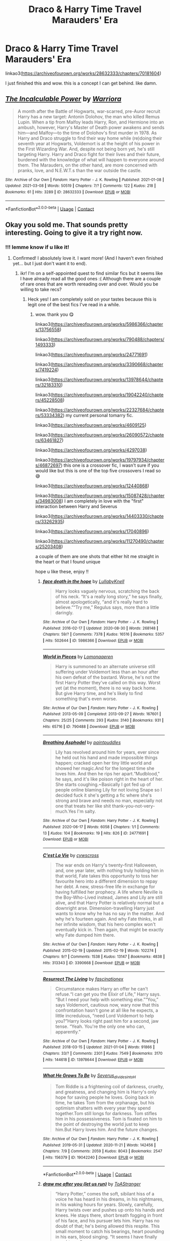 #+TITLE: Draco & Harry Time Travel Marauders' Era

* Draco & Harry Time Travel Marauders' Era
:PROPERTIES:
:Author: Aridae-
:Score: 11
:DateUnix: 1615386024.0
:DateShort: 2021-Mar-10
:FlairText: Recommendation
:END:
linkao3([[https://archiveofourown.org/works/28632333/chapters/70181604]])

I just finished this and wow. this is a concept I can get behind. like damn.


** [[https://archiveofourown.org/works/28632333][*/The Incalculable Power/*]] by [[https://www.archiveofourown.org/users/Warriora/pseuds/Warriora][/Warriora/]]

#+begin_quote
  A month after the Battle of Hogwarts, war-scarred, pre-Auror recruit Harry has a new target: Antonin Dolohov, the man who killed Remus Lupin. When a tip from Malfoy leads Harry, Ron, and Hermione into an ambush, however, Harry's Master of Death power awakens and sends him---and Malfoy---to the time of Dolohov's first murder in 1978. As Harry and Draco struggle to find their way home while (re)doing their seventh year at Hogwarts, Voldemort is at the height of his power in the First Wizarding War. And, despite not being born yet, he's still targeting Harry. Harry and Draco fight for their lives and their future, burdened with the knowledge of what will happen to everyone around them. The Marauders, on the other hand, are more concerned with pranks, love, and N.E.W.T.s than the war outside the castle.
#+end_quote

^{/Site/:} ^{Archive} ^{of} ^{Our} ^{Own} ^{*|*} ^{/Fandom/:} ^{Harry} ^{Potter} ^{-} ^{J.} ^{K.} ^{Rowling} ^{*|*} ^{/Published/:} ^{2021-01-08} ^{*|*} ^{/Updated/:} ^{2021-03-08} ^{*|*} ^{/Words/:} ^{50519} ^{*|*} ^{/Chapters/:} ^{7/?} ^{*|*} ^{/Comments/:} ^{122} ^{*|*} ^{/Kudos/:} ^{218} ^{*|*} ^{/Bookmarks/:} ^{61} ^{*|*} ^{/Hits/:} ^{3289} ^{*|*} ^{/ID/:} ^{28632333} ^{*|*} ^{/Download/:} ^{[[https://archiveofourown.org/downloads/28632333/The%20Incalculable%20Power.epub?updated_at=1615383549][EPUB]]} ^{or} ^{[[https://archiveofourown.org/downloads/28632333/The%20Incalculable%20Power.mobi?updated_at=1615383549][MOBI]]}

--------------

*FanfictionBot*^{2.0.0-beta} | [[https://github.com/FanfictionBot/reddit-ffn-bot/wiki/Usage][Usage]] | [[https://www.reddit.com/message/compose?to=tusing][Contact]]
:PROPERTIES:
:Author: FanfictionBot
:Score: 6
:DateUnix: 1615386041.0
:DateShort: 2021-Mar-10
:END:


** Okay you sold me. That sounds pretty interesting. Going to give it a try right now.
:PROPERTIES:
:Author: Fit_Custard4195
:Score: 3
:DateUnix: 1615429874.0
:DateShort: 2021-Mar-11
:END:

*** !!! lemme know if u like it!
:PROPERTIES:
:Author: Aridae-
:Score: 2
:DateUnix: 1615432429.0
:DateShort: 2021-Mar-11
:END:

**** Confirmed! I absolutely love it. I want more! (And I haven't even finished yet... but I just don't want it to end).
:PROPERTIES:
:Author: Fit_Custard4195
:Score: 2
:DateUnix: 1615437435.0
:DateShort: 2021-Mar-11
:END:

***** ikr! I'm on a self-appointed quest to find similar fics but it seems like I have already read all the good ones :( Although there are a couple of rare ones that are worth rereading over and over. Would you be willing to take recs?
:PROPERTIES:
:Author: Aridae-
:Score: 3
:DateUnix: 1615437645.0
:DateShort: 2021-Mar-11
:END:

****** Heck yes! I am completely sold on your tastes because this is legit one of the best fics I've read in a while.
:PROPERTIES:
:Author: Fit_Custard4195
:Score: 2
:DateUnix: 1615440784.0
:DateShort: 2021-Mar-11
:END:

******* wow. thank you 😋

linkao3([[https://archiveofourown.org/works/5986366/chapters/13756558]])

linkao3([[https://archiveofourown.org/works/790488/chapters/1493333]])

linkao3([[https://archiveofourown.org/works/24771691]])

linkao3([[https://archiveofourown.org/works/3390668/chapters/7419224]])

linkao3([[https://archiveofourown.org/works/13978644/chapters/32183310]])

linkao3([[https://archiveofourown.org/works/19042240/chapters/45228508]])

linkao3([[https://archiveofourown.org/works/22327684/chapters/53334382]]) my current personal tomarry fic.

linkao3([[https://archiveofourown.org/works/4609125]])

linkao3([[https://archiveofourown.org/works/26090572/chapters/63461827]])

linkao3([[https://archiveofourown.org/works/4297038]])

linkao3([[https://archiveofourown.org/works/19797934/chapters/46872697]]) this one is a crossover fic, I wasn't sure if you would like but this is one of the top five crossovers I read so 😅

linkao3([[https://archiveofourown.org/works/12440868]])

linkao3([[https://archiveofourown.org/works/15087428/chapters/34983008]]) I am completely in love with the "first" interaction between Harry and Severus

linkao3([[https://archiveofourown.org/works/14403330/chapters/33262935]])

linkao3([[https://archiveofourown.org/works/17040896]])

linkao3([[https://archiveofourown.org/works/11270490/chapters/25203408]])

a couple of them are one shots that either hit me straight in the heart or that I found unique

hope u like these, enjoy !!
:PROPERTIES:
:Author: Aridae-
:Score: 2
:DateUnix: 1615446818.0
:DateShort: 2021-Mar-11
:END:

******** [[https://archiveofourown.org/works/5986366][*/face death in the hope/*]] by [[https://www.archiveofourown.org/users/LullabyKnell/pseuds/LullabyKnell][/LullabyKnell/]]

#+begin_quote
  Harry looks vaguely nervous, scratching the back of his neck. “It's a really long story,” he says finally, almost apologetically, “and it's really hard to believe.”“Try me,” Regulus says, more than a little daringly.
#+end_quote

^{/Site/:} ^{Archive} ^{of} ^{Our} ^{Own} ^{*|*} ^{/Fandom/:} ^{Harry} ^{Potter} ^{-} ^{J.} ^{K.} ^{Rowling} ^{*|*} ^{/Published/:} ^{2016-02-17} ^{*|*} ^{/Updated/:} ^{2020-08-30} ^{*|*} ^{/Words/:} ^{268148} ^{*|*} ^{/Chapters/:} ^{59/?} ^{*|*} ^{/Comments/:} ^{7378} ^{*|*} ^{/Kudos/:} ^{16516} ^{*|*} ^{/Bookmarks/:} ^{5357} ^{*|*} ^{/Hits/:} ^{502644} ^{*|*} ^{/ID/:} ^{5986366} ^{*|*} ^{/Download/:} ^{[[https://archiveofourown.org/downloads/5986366/face%20death%20in%20the%20hope.epub?updated_at=1614169410][EPUB]]} ^{or} ^{[[https://archiveofourown.org/downloads/5986366/face%20death%20in%20the%20hope.mobi?updated_at=1614169410][MOBI]]}

--------------

[[https://archiveofourown.org/works/790488][*/World in Pieces/*]] by [[https://www.archiveofourown.org/users/Lomonaaeren/pseuds/Lomonaaeren][/Lomonaaeren/]]

#+begin_quote
  Harry is summoned to an alternate universe still suffering under Voldemort less than an hour after his own defeat of the bastard. Worse, he's not the first Harry Potter they've called on this way. Worst yet (at the moment), there is no way back home. But give Harry time, and he's likely to find something that's even worse.
#+end_quote

^{/Site/:} ^{Archive} ^{of} ^{Our} ^{Own} ^{*|*} ^{/Fandom/:} ^{Harry} ^{Potter} ^{-} ^{J.} ^{K.} ^{Rowling} ^{*|*} ^{/Published/:} ^{2013-05-09} ^{*|*} ^{/Completed/:} ^{2013-09-27} ^{*|*} ^{/Words/:} ^{167601} ^{*|*} ^{/Chapters/:} ^{25/25} ^{*|*} ^{/Comments/:} ^{293} ^{*|*} ^{/Kudos/:} ^{3140} ^{*|*} ^{/Bookmarks/:} ^{931} ^{*|*} ^{/Hits/:} ^{65716} ^{*|*} ^{/ID/:} ^{790488} ^{*|*} ^{/Download/:} ^{[[https://archiveofourown.org/downloads/790488/World%20in%20Pieces.epub?updated_at=1600651170][EPUB]]} ^{or} ^{[[https://archiveofourown.org/downloads/790488/World%20in%20Pieces.mobi?updated_at=1600651170][MOBI]]}

--------------

[[https://archiveofourown.org/works/24771691][*/Breathing Asphodel/*]] by [[https://www.archiveofourown.org/users/paintpuddles/pseuds/paintpuddles][/paintpuddles/]]

#+begin_quote
  Lily has revolved around him for years, ever since he held out his hand and made impossible things happen; cracked open her tiny little world and showed her magic.And for the longest time she loves him. And then he rips her apart.“Mudblood," he says, and it's like poison right in the heart of her. She starts coughing.~Basically I got fed up of people online blaming Lily for not loving Snape so I decided fuck it she's getting a fic where she's strong and brave and needs no man, especially not one that treats her like shit thank-you-not-very-much.Yes I'm salty.
#+end_quote

^{/Site/:} ^{Archive} ^{of} ^{Our} ^{Own} ^{*|*} ^{/Fandom/:} ^{Harry} ^{Potter} ^{-} ^{J.} ^{K.} ^{Rowling} ^{*|*} ^{/Published/:} ^{2020-06-17} ^{*|*} ^{/Words/:} ^{6058} ^{*|*} ^{/Chapters/:} ^{1/1} ^{*|*} ^{/Comments/:} ^{13} ^{*|*} ^{/Kudos/:} ^{104} ^{*|*} ^{/Bookmarks/:} ^{19} ^{*|*} ^{/Hits/:} ^{826} ^{*|*} ^{/ID/:} ^{24771691} ^{*|*} ^{/Download/:} ^{[[https://archiveofourown.org/downloads/24771691/Breathing%20Asphodel.epub?updated_at=1594929429][EPUB]]} ^{or} ^{[[https://archiveofourown.org/downloads/24771691/Breathing%20Asphodel.mobi?updated_at=1594929429][MOBI]]}

--------------

[[https://archiveofourown.org/works/3390668][*/C'est La Vie/*]] by [[https://www.archiveofourown.org/users/cywscross/pseuds/cywscross][/cywscross/]]

#+begin_quote
  The war ends on Harry's twenty-first Halloween, and, one year later, with nothing truly holding him in that world, Fate takes this opportunity to toss her favourite hero into a different dimension to repay her debt. A new, stress-free life in exchange for having fulfilled her prophecy. A life where Neville is the Boy-Who-Lived instead, James and Lily are still alive, and that Harry Potter is relatively normal but a downright arse. Dimension-travelling Harry just wants to know why he has no say in the matter. And why he's fourteen again. And why Fate thinks, in all her infinite wisdom, that his hero complex won't eventually kick in. Then again, that might be exactly why Fate dumped him there.
#+end_quote

^{/Site/:} ^{Archive} ^{of} ^{Our} ^{Own} ^{*|*} ^{/Fandom/:} ^{Harry} ^{Potter} ^{-} ^{J.} ^{K.} ^{Rowling} ^{*|*} ^{/Published/:} ^{2015-02-19} ^{*|*} ^{/Updated/:} ^{2015-02-19} ^{*|*} ^{/Words/:} ^{102274} ^{*|*} ^{/Chapters/:} ^{9/?} ^{*|*} ^{/Comments/:} ^{1538} ^{*|*} ^{/Kudos/:} ^{13147} ^{*|*} ^{/Bookmarks/:} ^{4838} ^{*|*} ^{/Hits/:} ^{313343} ^{*|*} ^{/ID/:} ^{3390668} ^{*|*} ^{/Download/:} ^{[[https://archiveofourown.org/downloads/3390668/Cest%20La%20Vie.epub?updated_at=1615003500][EPUB]]} ^{or} ^{[[https://archiveofourown.org/downloads/3390668/Cest%20La%20Vie.mobi?updated_at=1615003500][MOBI]]}

--------------

[[https://archiveofourown.org/works/13978644][*/Resurrect The Living/*]] by [[https://www.archiveofourown.org/users/fascinationex/pseuds/fascinationex][/fascinationex/]]

#+begin_quote
  Circumstance makes Harry an offer he can't refuse.“I can get you the Elixir of Life,” Harry says. “But I need your help with something else.”“You,” says Voldemort, cautious now, wary now that this confrontation hasn't gone at all like he expects, a little incredulous, “need Lord Voldemort to help you?”Harry looks right past him for a second, jaw tense. “Yeah. You're the only one who can, apparently.”
#+end_quote

^{/Site/:} ^{Archive} ^{of} ^{Our} ^{Own} ^{*|*} ^{/Fandom/:} ^{Harry} ^{Potter} ^{-} ^{J.} ^{K.} ^{Rowling} ^{*|*} ^{/Published/:} ^{2018-03-15} ^{*|*} ^{/Updated/:} ^{2021-01-04} ^{*|*} ^{/Words/:} ^{91866} ^{*|*} ^{/Chapters/:} ^{33/?} ^{*|*} ^{/Comments/:} ^{2301} ^{*|*} ^{/Kudos/:} ^{7549} ^{*|*} ^{/Bookmarks/:} ^{3170} ^{*|*} ^{/Hits/:} ^{144618} ^{*|*} ^{/ID/:} ^{13978644} ^{*|*} ^{/Download/:} ^{[[https://archiveofourown.org/downloads/13978644/Resurrect%20The%20Living.epub?updated_at=1615212522][EPUB]]} ^{or} ^{[[https://archiveofourown.org/downloads/13978644/Resurrect%20The%20Living.mobi?updated_at=1615212522][MOBI]]}

--------------

[[https://archiveofourown.org/works/19042240][*/What He Grows To Be/*]] by [[https://www.archiveofourown.org/users/Severus_divides_into_H/pseuds/Severus_divides_into_H][/Severus_divides_into_H/]]

#+begin_quote
  Tom Riddle is a frightening coil of darkness, cruelty, and greatness, and changing him is Harry's only hope for saving people he loves. Going back in time, he takes Tom from the orphanage, but his optimism shatters with every year they spend together.Tom still longs for darkness. Tom stifles him in his possessiveness. Tom is fixated on him to the point of destroying the world just to keep him.But Harry loves him. And the future changes.
#+end_quote

^{/Site/:} ^{Archive} ^{of} ^{Our} ^{Own} ^{*|*} ^{/Fandom/:} ^{Harry} ^{Potter} ^{-} ^{J.} ^{K.} ^{Rowling} ^{*|*} ^{/Published/:} ^{2019-05-31} ^{*|*} ^{/Updated/:} ^{2020-11-21} ^{*|*} ^{/Words/:} ^{142456} ^{*|*} ^{/Chapters/:} ^{7/9} ^{*|*} ^{/Comments/:} ^{2059} ^{*|*} ^{/Kudos/:} ^{8043} ^{*|*} ^{/Bookmarks/:} ^{2547} ^{*|*} ^{/Hits/:} ^{156379} ^{*|*} ^{/ID/:} ^{19042240} ^{*|*} ^{/Download/:} ^{[[https://archiveofourown.org/downloads/19042240/What%20He%20Grows%20To%20Be.epub?updated_at=1612202168][EPUB]]} ^{or} ^{[[https://archiveofourown.org/downloads/19042240/What%20He%20Grows%20To%20Be.mobi?updated_at=1612202168][MOBI]]}

--------------

*FanfictionBot*^{2.0.0-beta} | [[https://github.com/FanfictionBot/reddit-ffn-bot/wiki/Usage][Usage]] | [[https://www.reddit.com/message/compose?to=tusing][Contact]]
:PROPERTIES:
:Author: FanfictionBot
:Score: 1
:DateUnix: 1615446856.0
:DateShort: 2021-Mar-11
:END:


******** [[https://archiveofourown.org/works/22327684][*/draw me after you (let us run)/*]] by [[https://www.archiveofourown.org/users/ToAStranger/pseuds/ToAStranger][/ToAStranger/]]

#+begin_quote
  “Harry Potter,” comes the soft, sibilant hiss of a voice he has heard in his dreams, in his nightmares, in his waking hours for years.  Slowly, carefully, Harry twists over and pushes up onto his hands and knees.  He stays there, short breath fogging in front of his face, and his pursuer lets him.  Harry has no doubt of that; he's being allowed this respite. This small moment to catch his bearings, heart pounding in his ears, blood singing. “It seems I have finally caught you.”
#+end_quote

^{/Site/:} ^{Archive} ^{of} ^{Our} ^{Own} ^{*|*} ^{/Fandom/:} ^{Harry} ^{Potter} ^{-} ^{J.} ^{K.} ^{Rowling} ^{*|*} ^{/Published/:} ^{2020-01-20} ^{*|*} ^{/Updated/:} ^{2021-02-16} ^{*|*} ^{/Words/:} ^{116707} ^{*|*} ^{/Chapters/:} ^{19/?} ^{*|*} ^{/Comments/:} ^{3494} ^{*|*} ^{/Kudos/:} ^{7069} ^{*|*} ^{/Bookmarks/:} ^{2410} ^{*|*} ^{/Hits/:} ^{143091} ^{*|*} ^{/ID/:} ^{22327684} ^{*|*} ^{/Download/:} ^{[[https://archiveofourown.org/downloads/22327684/draw%20me%20after%20you%20let%20us.epub?updated_at=1615222052][EPUB]]} ^{or} ^{[[https://archiveofourown.org/downloads/22327684/draw%20me%20after%20you%20let%20us.mobi?updated_at=1615222052][MOBI]]}

--------------

[[https://archiveofourown.org/works/4609125][*/Living A Dream/*]] by [[https://www.archiveofourown.org/users/Cynthia_of_the_Wallflowers/pseuds/Cynthia_of_the_Wallflowers][/Cynthia_of_the_Wallflowers/]]

#+begin_quote
  Lily has a dream. It's a good dream, full of magic and an adventure, but she wakes up in her warm, safe bed, eleven years old again and magic-less, and cries anyway.
#+end_quote

^{/Site/:} ^{Archive} ^{of} ^{Our} ^{Own} ^{*|*} ^{/Fandom/:} ^{Harry} ^{Potter} ^{-} ^{J.} ^{K.} ^{Rowling} ^{*|*} ^{/Published/:} ^{2015-08-19} ^{*|*} ^{/Words/:} ^{599} ^{*|*} ^{/Chapters/:} ^{1/1} ^{*|*} ^{/Comments/:} ^{14} ^{*|*} ^{/Kudos/:} ^{159} ^{*|*} ^{/Bookmarks/:} ^{24} ^{*|*} ^{/Hits/:} ^{1438} ^{*|*} ^{/ID/:} ^{4609125} ^{*|*} ^{/Download/:} ^{[[https://archiveofourown.org/downloads/4609125/Living%20A%20Dream.epub?updated_at=1489216521][EPUB]]} ^{or} ^{[[https://archiveofourown.org/downloads/4609125/Living%20A%20Dream.mobi?updated_at=1489216521][MOBI]]}

--------------

[[https://archiveofourown.org/works/26090572][*/Crepuscular/*]] by [[https://www.archiveofourown.org/users/EmptySurface/pseuds/EmptySurface][/EmptySurface/]]

#+begin_quote
  Harry might have ended up in the past against her wishes, but now that she was already there you could bet your life on the fact she'd make the most of it.Fighting Death Eaters, evading Aurors and Ministry attention was an old game and she'd only gotten better at it with age.Accidentally becoming the Lady Black and adopting a teenager hadn't really been part of the plan, but... Harry's plans never worked out like she wanted anyway.
#+end_quote

^{/Site/:} ^{Archive} ^{of} ^{Our} ^{Own} ^{*|*} ^{/Fandom/:} ^{Harry} ^{Potter} ^{-} ^{J.} ^{K.} ^{Rowling} ^{*|*} ^{/Published/:} ^{2020-08-24} ^{*|*} ^{/Updated/:} ^{2021-01-29} ^{*|*} ^{/Words/:} ^{35380} ^{*|*} ^{/Chapters/:} ^{6/?} ^{*|*} ^{/Comments/:} ^{209} ^{*|*} ^{/Kudos/:} ^{1798} ^{*|*} ^{/Bookmarks/:} ^{830} ^{*|*} ^{/Hits/:} ^{23029} ^{*|*} ^{/ID/:} ^{26090572} ^{*|*} ^{/Download/:} ^{[[https://archiveofourown.org/downloads/26090572/Crepuscular.epub?updated_at=1611948921][EPUB]]} ^{or} ^{[[https://archiveofourown.org/downloads/26090572/Crepuscular.mobi?updated_at=1611948921][MOBI]]}

--------------

[[https://archiveofourown.org/works/4297038][*/Regulus Black: A Slytherin and a Hero/*]] by [[https://www.archiveofourown.org/users/Shamelessly_Radiant/pseuds/Shamelessly_Radiant][/Shamelessly_Radiant/]]

#+begin_quote
  Tribute to Regulus Arcturus Black, a Black, a Slytherin and a hero.(Being both was never an exclusive combination) Do not tell me Slytherin's aren't brave. Do not tell me they aren't loyal. Do not tell me they aren't wise. Look at Regulus Black. He sacrificed himself, avenging a house elf, and died for a chance at peace. He died alone, this brave boy. He rose above his destiny and family legacy and made his choice.
#+end_quote

^{/Site/:} ^{Archive} ^{of} ^{Our} ^{Own} ^{*|*} ^{/Fandom/:} ^{Harry} ^{Potter} ^{-} ^{Fandom} ^{*|*} ^{/Published/:} ^{2015-07-08} ^{*|*} ^{/Words/:} ^{871} ^{*|*} ^{/Chapters/:} ^{1/1} ^{*|*} ^{/Comments/:} ^{3} ^{*|*} ^{/Kudos/:} ^{35} ^{*|*} ^{/Bookmarks/:} ^{6} ^{*|*} ^{/Hits/:} ^{678} ^{*|*} ^{/ID/:} ^{4297038} ^{*|*} ^{/Download/:} ^{[[https://archiveofourown.org/downloads/4297038/Regulus%20Black%20A.epub?updated_at=1606239943][EPUB]]} ^{or} ^{[[https://archiveofourown.org/downloads/4297038/Regulus%20Black%20A.mobi?updated_at=1606239943][MOBI]]}

--------------

[[https://archiveofourown.org/works/19797934][*/All I Have, All I Need/*]] by [[https://www.archiveofourown.org/users/Sineluce_Velius_Tristitia/pseuds/Sineluce_Velius_Tristitia][/Sineluce_Velius_Tristitia/]]

#+begin_quote
  For as long as Harry Potter could remember, he had only ever really needed---and wanted and longed for---one thing. Family.Family cared for one another, even at the expense of others that was not part of that family. In that, Harry could say that family is selfish and he was okay with it.And Death had always been a part of his life and he might as well hold on to what was left for him.---------------------------------------AKA that unnecessarily long and complicated fic that will lead to an overprotective Harley Keener.Or- that Harry Potter is Harley Keener AU literally nobody (including me) was looking for.
#+end_quote

^{/Site/:} ^{Archive} ^{of} ^{Our} ^{Own} ^{*|*} ^{/Fandoms/:} ^{Harry} ^{Potter} ^{-} ^{J.} ^{K.} ^{Rowling,} ^{Marvel} ^{Cinematic} ^{Universe,} ^{Iron} ^{Man} ^{<Movies>,} ^{The} ^{Avengers} ^{<Marvel} ^{Movies>} ^{*|*} ^{/Published/:} ^{2019-07-14} ^{*|*} ^{/Updated/:} ^{2019-12-07} ^{*|*} ^{/Words/:} ^{59652} ^{*|*} ^{/Chapters/:} ^{18/?} ^{*|*} ^{/Comments/:} ^{567} ^{*|*} ^{/Kudos/:} ^{3415} ^{*|*} ^{/Bookmarks/:} ^{1337} ^{*|*} ^{/Hits/:} ^{44251} ^{*|*} ^{/ID/:} ^{19797934} ^{*|*} ^{/Download/:} ^{[[https://archiveofourown.org/downloads/19797934/All%20I%20Have%20All%20I%20Need.epub?updated_at=1613696545][EPUB]]} ^{or} ^{[[https://archiveofourown.org/downloads/19797934/All%20I%20Have%20All%20I%20Need.mobi?updated_at=1613696545][MOBI]]}

--------------

[[https://archiveofourown.org/works/12440868][*/a new dawn, a red streaked sky/*]] by [[https://www.archiveofourown.org/users/Shamelessly_Radiant/pseuds/Shamelessly_Radiant][/Shamelessly_Radiant/]]

#+begin_quote
  You don't get away with writing an epilogue nineteen years later, giving all these people kids and jobs and telling us they ended up just as their parents were before. These kids fought a war, they didn't leave it unscathed. People died, people were murdered, and they had to go on with this loss in their bones the rest of their lives, with a flinch at every sudden sound and sudden movement, with a cold rattling in their lungs; they had to learn to live again. I want to read about the aftermath. I want to read about everything not being well, but maybe, just maybe, well enough.
#+end_quote

^{/Site/:} ^{Archive} ^{of} ^{Our} ^{Own} ^{*|*} ^{/Fandom/:} ^{Harry} ^{Potter} ^{-} ^{J.} ^{K.} ^{Rowling} ^{*|*} ^{/Published/:} ^{2017-10-21} ^{*|*} ^{/Words/:} ^{1579} ^{*|*} ^{/Chapters/:} ^{1/1} ^{*|*} ^{/Comments/:} ^{12} ^{*|*} ^{/Kudos/:} ^{62} ^{*|*} ^{/Bookmarks/:} ^{25} ^{*|*} ^{/Hits/:} ^{369} ^{*|*} ^{/ID/:} ^{12440868} ^{*|*} ^{/Download/:} ^{[[https://archiveofourown.org/downloads/12440868/a%20new%20dawn%20a%20red.epub?updated_at=1606239943][EPUB]]} ^{or} ^{[[https://archiveofourown.org/downloads/12440868/a%20new%20dawn%20a%20red.mobi?updated_at=1606239943][MOBI]]}

--------------

*FanfictionBot*^{2.0.0-beta} | [[https://github.com/FanfictionBot/reddit-ffn-bot/wiki/Usage][Usage]] | [[https://www.reddit.com/message/compose?to=tusing][Contact]]
:PROPERTIES:
:Author: FanfictionBot
:Score: 1
:DateUnix: 1615446868.0
:DateShort: 2021-Mar-11
:END:


******** [[https://archiveofourown.org/works/15087428][*/Harry Potter and the Greatest Show/*]] by [[https://www.archiveofourown.org/users/shadowscribe/pseuds/shadowscribe][/shadowscribe/]]

#+begin_quote
  The last real thing Harry remembers is standing across from Voldemort and watching the killing curse fly at his face.Then he visited a fluffy white limbo that somewhat resembles King Cross Station and instead of choosing to move on or go back he does something else entirely.And wakes up in his cupboard on the morning of Dudley's eleventh birthday.Because that makes sense.(No. No it doesn't.)But Harry is going to roll with it anyway.
#+end_quote

^{/Site/:} ^{Archive} ^{of} ^{Our} ^{Own} ^{*|*} ^{/Fandom/:} ^{Harry} ^{Potter} ^{-} ^{J.} ^{K.} ^{Rowling} ^{*|*} ^{/Published/:} ^{2018-06-28} ^{*|*} ^{/Updated/:} ^{2021-03-08} ^{*|*} ^{/Words/:} ^{153352} ^{*|*} ^{/Chapters/:} ^{21/?} ^{*|*} ^{/Comments/:} ^{4603} ^{*|*} ^{/Kudos/:} ^{19554} ^{*|*} ^{/Bookmarks/:} ^{6339} ^{*|*} ^{/Hits/:} ^{403645} ^{*|*} ^{/ID/:} ^{15087428} ^{*|*} ^{/Download/:} ^{[[https://archiveofourown.org/downloads/15087428/Harry%20Potter%20and%20the.epub?updated_at=1615186138][EPUB]]} ^{or} ^{[[https://archiveofourown.org/downloads/15087428/Harry%20Potter%20and%20the.mobi?updated_at=1615186138][MOBI]]}

--------------

[[https://archiveofourown.org/works/14403330][*/Chained/*]] by [[https://www.archiveofourown.org/users/maquira/pseuds/maquira][/maquira/]]

#+begin_quote
  Harry accidentally time travels to 1979, where he gets captured by the Order of the Phoenix. There's a catch --- from the moment they set eyes on Harry's forced Dark Mark, they despise him.* “Finally awake... Death Eater?” the man spat spitefully. Harry never would have imagined meeting like this. The words “I can explain” were stuck on the tip of his tongue. But all that came out was a soft, strangled, “Sirius.”
#+end_quote

^{/Site/:} ^{Archive} ^{of} ^{Our} ^{Own} ^{*|*} ^{/Fandom/:} ^{Harry} ^{Potter} ^{-} ^{J.} ^{K.} ^{Rowling} ^{*|*} ^{/Published/:} ^{2018-04-22} ^{*|*} ^{/Updated/:} ^{2021-01-20} ^{*|*} ^{/Words/:} ^{66877} ^{*|*} ^{/Chapters/:} ^{17/?} ^{*|*} ^{/Comments/:} ^{1332} ^{*|*} ^{/Kudos/:} ^{5453} ^{*|*} ^{/Bookmarks/:} ^{1642} ^{*|*} ^{/Hits/:} ^{101042} ^{*|*} ^{/ID/:} ^{14403330} ^{*|*} ^{/Download/:} ^{[[https://archiveofourown.org/downloads/14403330/Chained.epub?updated_at=1611133674][EPUB]]} ^{or} ^{[[https://archiveofourown.org/downloads/14403330/Chained.mobi?updated_at=1611133674][MOBI]]}

--------------

[[https://archiveofourown.org/works/17040896][*/Stinging Nettle and Milking Pails/*]] by [[https://www.archiveofourown.org/users/Oceanbreeze7/pseuds/Oceanbreeze7][/Oceanbreeze7/]]

#+begin_quote
  Are you a witch or

  Are you a fairy?

  Or are you the wife

  of Michael Cleary?     “The fairies will do wicked things sometimes,” Harry murmured gently, “Steal the milk when they get a chance, or skim the cream off the milk crocks.”“Do they ever steal anything more?” Luna asked him rhetorically.Harry couldn't answer.
#+end_quote

^{/Site/:} ^{Archive} ^{of} ^{Our} ^{Own} ^{*|*} ^{/Fandom/:} ^{Harry} ^{Potter} ^{-} ^{J.} ^{K.} ^{Rowling} ^{*|*} ^{/Published/:} ^{2018-12-17} ^{*|*} ^{/Words/:} ^{8161} ^{*|*} ^{/Chapters/:} ^{1/1} ^{*|*} ^{/Comments/:} ^{57} ^{*|*} ^{/Kudos/:} ^{985} ^{*|*} ^{/Bookmarks/:} ^{373} ^{*|*} ^{/Hits/:} ^{7729} ^{*|*} ^{/ID/:} ^{17040896} ^{*|*} ^{/Download/:} ^{[[https://archiveofourown.org/downloads/17040896/Stinging%20Nettle%20and.epub?updated_at=1609890619][EPUB]]} ^{or} ^{[[https://archiveofourown.org/downloads/17040896/Stinging%20Nettle%20and.mobi?updated_at=1609890619][MOBI]]}

--------------

[[https://archiveofourown.org/works/11270490][*/you belong to me (i belong to you)/*]] by [[https://www.archiveofourown.org/users/Child_OTKW/pseuds/Child_OTKW][/Child_OTKW/]]

#+begin_quote
  “What I find absolutely fascinating,” Riddle said, stalking closer, “is you.” He marched forward, backing Harry up until he was pinned to the cool wall of the common room. “Do you know why?”

  “No. And I'll be honest here, Riddle, I don't particularly care.”

  The taller boy grinned at him, small yet infinitely pleased. “That. Right there.” One hand rose and brushed some of Harry's fringe from his face. “Nathan Ciro was a spineless little boy too afraid of his own shadow to dare even glance in my direction. But you...”

  He leaned closer, “You look at me like you want to stab me.” After an accident, Auror Harry Potter wakes up in the body of fourteen year old Nathan Ciro, a tormented Slytherin who recently tried to end his own life. His return to Hogwarts causes quite the stir through the staff and students, especially when they realise he is not the same boy as before. He tries to keep his head down, but with the keen eyes of Tom Riddle hounding him through the halls, Harry finds himself unwillingly drawn into a dangerous game with an equally dangerous boy.
#+end_quote

^{/Site/:} ^{Archive} ^{of} ^{Our} ^{Own} ^{*|*} ^{/Fandom/:} ^{Harry} ^{Potter} ^{-} ^{J.} ^{K.} ^{Rowling} ^{*|*} ^{/Published/:} ^{2017-06-22} ^{*|*} ^{/Updated/:} ^{2020-11-03} ^{*|*} ^{/Words/:} ^{80718} ^{*|*} ^{/Chapters/:} ^{15/?} ^{*|*} ^{/Comments/:} ^{2628} ^{*|*} ^{/Kudos/:} ^{13537} ^{*|*} ^{/Bookmarks/:} ^{4695} ^{*|*} ^{/Hits/:} ^{209831} ^{*|*} ^{/ID/:} ^{11270490} ^{*|*} ^{/Download/:} ^{[[https://archiveofourown.org/downloads/11270490/you%20belong%20to%20me%20i.epub?updated_at=1615003900][EPUB]]} ^{or} ^{[[https://archiveofourown.org/downloads/11270490/you%20belong%20to%20me%20i.mobi?updated_at=1615003900][MOBI]]}

--------------

*FanfictionBot*^{2.0.0-beta} | [[https://github.com/FanfictionBot/reddit-ffn-bot/wiki/Usage][Usage]] | [[https://www.reddit.com/message/compose?to=tusing][Contact]]
:PROPERTIES:
:Author: FanfictionBot
:Score: 1
:DateUnix: 1615446880.0
:DateShort: 2021-Mar-11
:END:
